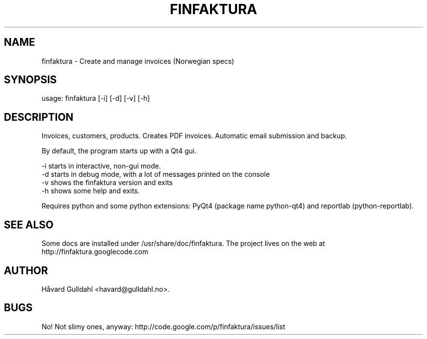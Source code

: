 .TH FINFAKTURA 1 "2006-10-06" "" "Invoice Manager (Norway)"

.SH NAME
finfaktura \- Create and manage invoices (Norwegian specs)

.SH SYNOPSIS
usage: finfaktura [-i] [-d] [-v] [-h]

.SH DESCRIPTION
Invoices, customers, products. Creates PDF invoices. Automatic email submission and backup.

By default, the program starts up with a Qt4 gui.

 -i starts in interactive, non-gui mode.
 -d starts in debug mode, with a lot of messages printed on the console
 -v shows the finfaktura version and exits
 -h shows some help and exits.

Requires python and some python extensions: PyQt4 (package name python-qt4) and reportlab (python-reportlab).

.SH SEE ALSO
Some docs are installed under /usr/share/doc/finfaktura. The project lives on the web at http://finfaktura.googlecode.com

.SH AUTHOR
Håvard Gulldahl <havard@gulldahl.no>.

.SH BUGS
No! Not slimy ones, anyway: http://code.google.com/p/finfaktura/issues/list

\# This groff man page (C) 2006-2008 Håvard Gulldahl, GPLv2 Licenced.
\# $Id$
